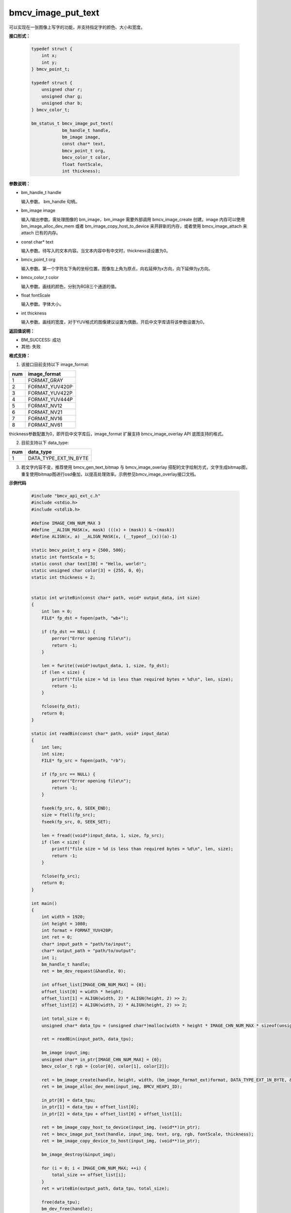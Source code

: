 bmcv_image_put_text
===================

可以实现在一张图像上写字的功能，并支持指定字的颜色、大小和宽度。


**接口形式：**

    .. code-block:: c

        typedef struct {
            int x;
            int y;
        } bmcv_point_t;

        typedef struct {
            unsigned char r;
            unsigned char g;
            unsigned char b;
        } bmcv_color_t;

        bm_status_t bmcv_image_put_text(
                    bm_handle_t handle,
                    bm_image image,
                    const char* text,
                    bmcv_point_t org,
                    bmcv_color_t color,
                    float fontScale,
                    int thickness);


**参数说明：**

* bm_handle_t handle

  输入参数。 bm_handle 句柄。

* bm_image image

  输入/输出参数。需处理图像的 bm_image，bm_image 需要外部调用 bmcv_image_create 创建。image 内存可以使用 bm_image_alloc_dev_mem 或者 bm_image_copy_host_to_device 来开辟新的内存，或者使用 bmcv_image_attach 来 attach 已有的内存。

* const char* text

  输入参数。待写入的文本内容。当文本内容中有中文时，thickness请设置为0。

* bmcv_point_t org

  输入参数。第一个字符左下角的坐标位置。图像左上角为原点，向右延伸为x方向，向下延伸为y方向。

* bmcv_color_t color

  输入参数。画线的颜色，分别为RGB三个通道的值。

* float fontScale

  输入参数。字体大小。

* int thickness

  输入参数。画线的宽度，对于YUV格式的图像建议设置为偶数。开启中文字库请将该参数设置为0。


**返回值说明：**

* BM_SUCCESS: 成功

* 其他: 失败


**格式支持：**

1. 该接口目前支持以下 image_format:

+-----+------------------------+
| num | image_format           |
+=====+========================+
| 1   | FORMAT_GRAY            |
+-----+------------------------+
| 2   | FORMAT_YUV420P         |
+-----+------------------------+
| 3   | FORMAT_YUV422P         |
+-----+------------------------+
| 4   | FORMAT_YUV444P         |
+-----+------------------------+
| 5   | FORMAT_NV12            |
+-----+------------------------+
| 6   | FORMAT_NV21            |
+-----+------------------------+
| 7   | FORMAT_NV16            |
+-----+------------------------+
| 8   | FORMAT_NV61            |
+-----+------------------------+

thickness参数配置为0，即开启中文字库后，image_format 扩展支持 bmcv_image_overlay API 底图支持的格式。

2. 目前支持以下 data_type:

+-----+--------------------------------+
| num | data_type                      |
+=====+================================+
| 1   | DATA_TYPE_EXT_1N_BYTE          |
+-----+--------------------------------+

3. 若文字内容不变，推荐使用 bmcv_gen_text_bitmap 与 bmcv_image_overlay 搭配的文字绘制方式，文字生成bitmap图，重复使用bitmap图进行osd叠加，以提高处理效率。示例参见bmcv_image_overlay接口文档。

**示例代码**

    .. code-block:: c

      #include "bmcv_api_ext_c.h"
      #include <stdio.h>
      #include <stdlib.h>

      #define IMAGE_CHN_NUM_MAX 3
      #define __ALIGN_MASK(x, mask) (((x) + (mask)) & ~(mask))
      #define ALIGN(x, a) __ALIGN_MASK(x, (__typeof__(x))(a)-1)

      static bmcv_point_t org = {500, 500};
      static int fontScale = 5;
      static const char text[30] = "Hello, world!";
      static unsigned char color[3] = {255, 0, 0};
      static int thickness = 2;


      static int writeBin(const char* path, void* output_data, int size)
      {
          int len = 0;
          FILE* fp_dst = fopen(path, "wb+");

          if (fp_dst == NULL) {
              perror("Error opening file\n");
              return -1;
          }

          len = fwrite((void*)output_data, 1, size, fp_dst);
          if (len < size) {
              printf("file size = %d is less than required bytes = %d\n", len, size);
              return -1;
          }

          fclose(fp_dst);
          return 0;
      }

      static int readBin(const char* path, void* input_data)
      {
          int len;
          int size;
          FILE* fp_src = fopen(path, "rb");

          if (fp_src == NULL) {
              perror("Error opening file\n");
              return -1;
          }

          fseek(fp_src, 0, SEEK_END);
          size = ftell(fp_src);
          fseek(fp_src, 0, SEEK_SET);

          len = fread((void*)input_data, 1, size, fp_src);
          if (len < size) {
              printf("file size = %d is less than required bytes = %d\n", len, size);
              return -1;
          }

          fclose(fp_src);
          return 0;
      }

      int main()
      {
          int width = 1920;
          int height = 1080;
          int format = FORMAT_YUV420P;
          int ret = 0;
          char* input_path = "path/to/input";
          char* output_path = "path/to/output";
          int i;
          bm_handle_t handle;
          ret = bm_dev_request(&handle, 0);

          int offset_list[IMAGE_CHN_NUM_MAX] = {0};
          offset_list[0] = width * height;
          offset_list[1] = ALIGN(width, 2) * ALIGN(height, 2) >> 2;
          offset_list[2] = ALIGN(width, 2) * ALIGN(height, 2) >> 2;

          int total_size = 0;
          unsigned char* data_tpu = (unsigned char*)malloc(width * height * IMAGE_CHN_NUM_MAX * sizeof(unsigned char));

          ret = readBin(input_path, data_tpu);

          bm_image input_img;
          unsigned char* in_ptr[IMAGE_CHN_NUM_MAX] = {0};
          bmcv_color_t rgb = {color[0], color[1], color[2]};

          ret = bm_image_create(handle, height, width, (bm_image_format_ext)format, DATA_TYPE_EXT_1N_BYTE, &input_img, NULL);
          ret = bm_image_alloc_dev_mem(input_img, BMCV_HEAP1_ID);

          in_ptr[0] = data_tpu;
          in_ptr[1] = data_tpu + offset_list[0];
          in_ptr[2] = data_tpu + offset_list[0] + offset_list[1];

          ret = bm_image_copy_host_to_device(input_img, (void**)in_ptr);
          ret = bmcv_image_put_text(handle, input_img, text, org, rgb, fontScale, thickness);
          ret = bm_image_copy_device_to_host(input_img, (void**)in_ptr);

          bm_image_destroy(&input_img);

          for (i = 0; i < IMAGE_CHN_NUM_MAX; ++i) {
              total_size += offset_list[i];
          }
          ret = writeBin(output_path, data_tpu, total_size);

          free(data_tpu);
          bm_dev_free(handle);
          return ret;
      }